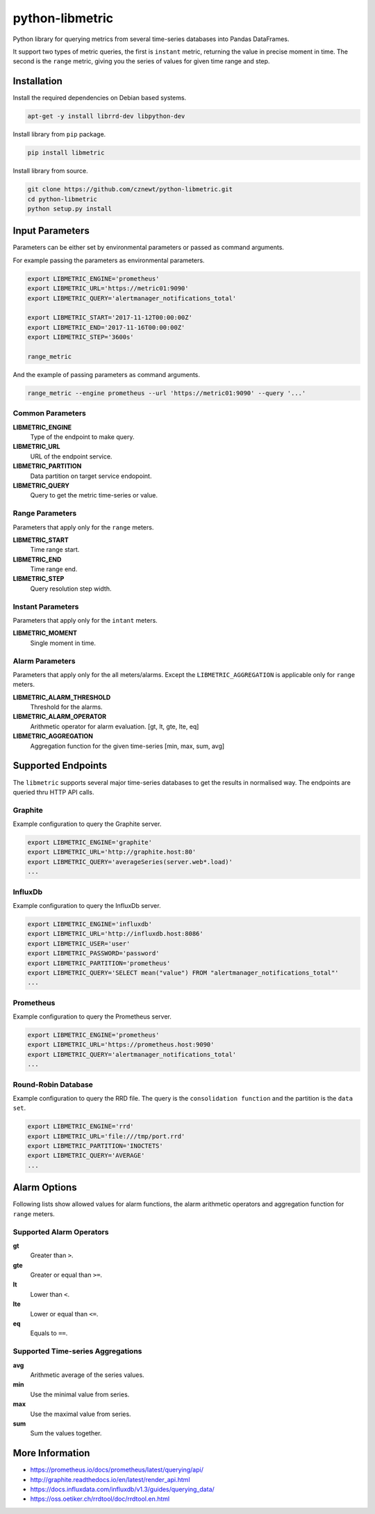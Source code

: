 
================
python-libmetric
================

Python library for querying metrics from several time-series databases into
Pandas DataFrames.

It support two types of metric queries, the first is ``instant`` metric,
returning the value in precise moment in time. The second is the ``range``
metric, giving you the series of values for given time range and step.


Installation
============

Install the required dependencies on Debian based systems.

.. code-block:: bash

    apt-get -y install librrd-dev libpython-dev

Install library from ``pip`` package.

.. code-block:: bash

    pip install libmetric

Install library from source.

.. code-block:: bash

    git clone https://github.com/cznewt/python-libmetric.git
    cd python-libmetric
    python setup.py install


Input Parameters
================

Parameters can be either set by environmental parameters or passed as command
arguments.

For example passing the parameters as environmental parameters.

.. code-block:: bash

    export LIBMETRIC_ENGINE='prometheus'
    export LIBMETRIC_URL='https://metric01:9090'
    export LIBMETRIC_QUERY='alertmanager_notifications_total'

    export LIBMETRIC_START='2017-11-12T00:00:00Z'
    export LIBMETRIC_END='2017-11-16T00:00:00Z'
    export LIBMETRIC_STEP='3600s'

    range_metric

And the example of passing parameters as command arguments.

.. code-block:: bash

    range_metric --engine prometheus --url 'https://metric01:9090' --query '...'


Common Parameters
-----------------

**LIBMETRIC_ENGINE**
  Type of the endpoint to make query.

**LIBMETRIC_URL**
  URL of the endpoint service.

**LIBMETRIC_PARTITION**
  Data partition on target service endopoint.

**LIBMETRIC_QUERY**
  Query to get the metric time-series or value.


Range Parameters
----------------

Parameters that apply only for the ``range`` meters.

**LIBMETRIC_START**
  Time range start.

**LIBMETRIC_END**
  Time range end.

**LIBMETRIC_STEP**
  Query resolution step width.


Instant Parameters
------------------

Parameters that apply only for the ``intant`` meters.

**LIBMETRIC_MOMENT**
  Single moment in time.


Alarm Parameters
----------------

Parameters that apply only for the all meters/alarms. Except the
``LIBMETRIC_AGGREGATION`` is applicable only for ``range`` meters.

**LIBMETRIC_ALARM_THRESHOLD**
  Threshold for the alarms.

**LIBMETRIC_ALARM_OPERATOR**
  Arithmetic operator for alarm evaluation. [gt, lt, gte, lte, eq]

**LIBMETRIC_AGGREGATION**
  Aggregation function for the given time-series [min, max, sum, avg]


Supported Endpoints
===================

The ``libmetric`` supports several major time-series databases to get the
results in normalised way. The endpoints are queried thru HTTP API calls.


Graphite
--------

Example configuration to query the Graphite server.

.. code-block:: bash

    export LIBMETRIC_ENGINE='graphite'
    export LIBMETRIC_URL='http://graphite.host:80'
    export LIBMETRIC_QUERY='averageSeries(server.web*.load)'
    ...


InfluxDb
--------

Example configuration to query the InfluxDb server.

.. code-block:: bash

    export LIBMETRIC_ENGINE='influxdb'
    export LIBMETRIC_URL='http://influxdb.host:8086'
    export LIBMETRIC_USER='user'
    export LIBMETRIC_PASSWORD='password'
    export LIBMETRIC_PARTITION='prometheus'
    export LIBMETRIC_QUERY='SELECT mean("value") FROM "alertmanager_notifications_total"'
    ...


Prometheus
----------

Example configuration to query the Prometheus server.

.. code-block:: bash

    export LIBMETRIC_ENGINE='prometheus'
    export LIBMETRIC_URL='https://prometheus.host:9090'
    export LIBMETRIC_QUERY='alertmanager_notifications_total'
    ...


Round-Robin Database
--------------------

Example configuration to query the RRD file. The query is the ``consolidation
function`` and the partition is the ``data set``.

.. code-block:: bash

    export LIBMETRIC_ENGINE='rrd'
    export LIBMETRIC_URL='file:///tmp/port.rrd'
    export LIBMETRIC_PARTITION='INOCTETS'
    export LIBMETRIC_QUERY='AVERAGE'
    ...


Alarm Options
=============

Following lists show allowed values for alarm functions, the alarm arithmetic
operators and aggregation function for ``range`` meters.


Supported Alarm Operators
-------------------------

**gt**
  Greater than ``>``.

**gte**
  Greater or equal than ``>=``.

**lt**
  Lower than ``<``.

**lte**
  Lower or equal than ``<=``.

**eq**
  Equals to ``==``.


Supported Time-series Aggregations
----------------------------------

**avg**
  Arithmetic average of the series values.

**min**
  Use the minimal value from series.

**max**
  Use the maximal value from series.

**sum**
  Sum the values together.


More Information
================

* https://prometheus.io/docs/prometheus/latest/querying/api/
* http://graphite.readthedocs.io/en/latest/render_api.html
* https://docs.influxdata.com/influxdb/v1.3/guides/querying_data/
* https://oss.oetiker.ch/rrdtool/doc/rrdtool.en.html
